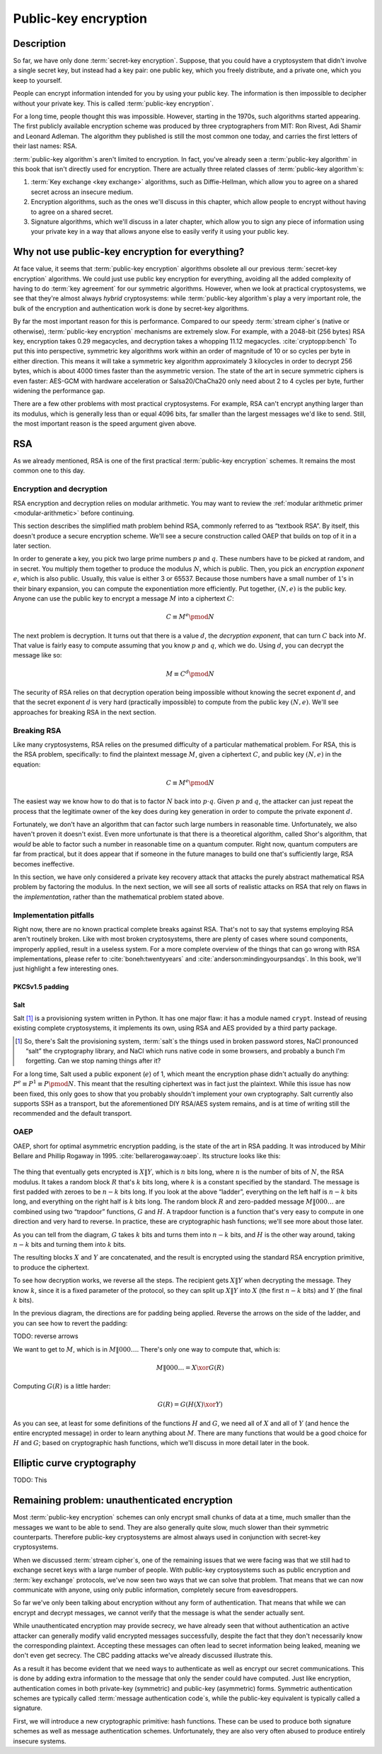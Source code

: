 Public-key encryption
---------------------

.. _description-4:

Description
~~~~~~~~~~~

So far, we have only done :term:`secret-key encryption`. Suppose, that you could
have a cryptosystem that didn't involve a single secret key, but instead
had a key pair: one public key, which you freely distribute, and a
private one, which you keep to yourself.

People can encrypt information intended for you by using your public
key. The information is then impossible to decipher without your private
key. This is called :term:`public-key encryption`.

For a long time, people thought this was impossible. However, starting
in the 1970s, such algorithms started appearing. The first publicly
available encryption scheme was produced by three cryptographers from
MIT: Ron Rivest, Adi Shamir and Leonard Adleman. The algorithm they
published is still the most common one today, and carries the first
letters of their last names: RSA.

:term:`public-key algorithm`\s aren't limited to encryption. In fact, you've
already seen a :term:`public-key algorithm` in this book that isn't directly
used for encryption. There are actually three related classes of
:term:`public-key algorithm`\s:

#. :term:`Key exchange <key exchange>` algorithms, such as Diffie-Hellman, which allow you to
   agree on a shared secret across an insecure medium.
#. Encryption algorithms, such as the ones we'll discuss in this
   chapter, which allow people to encrypt without having to agree on a
   shared secret.
#. Signature algorithms, which we'll discuss in a later chapter, which
   allow you to sign any piece of information using your private key in
   a way that allows anyone else to easily verify it using your public
   key.

Why not use public-key encryption for everything?
~~~~~~~~~~~~~~~~~~~~~~~~~~~~~~~~~~~~~~~~~~~~~~~~~

At face value, it seems that :term:`public-key encryption` algorithms obsolete
all our previous :term:`secret-key encryption` algorithms. We could just use
public key encryption for everything, avoiding all the added complexity
of having to do :term:`key agreement` for our symmetric algorithms. However,
when we look at practical cryptosystems, we see that they're almost
always *hybrid* cryptosystems: while :term:`public-key algorithm`\s play a very
important role, the bulk of the encryption and authentication work is
done by secret-key algorithms.

By far the most important reason for this is performance. Compared to
our speedy :term:`stream cipher`\s (native or otherwise), :term:`public-key encryption`
mechanisms are extremely slow. For example, with a 2048-bit (256 bytes)
RSA key, encryption takes 0.29 megacycles, and decryption takes a whopping
11.12 megacycles. :cite:`cryptopp:bench` To put this into perspective,
symmetric key algorithms work within an order of magnitude of 10 or so
cycles per byte in either direction. This means it will take a symmetric
key algorithm approximately 3 kilocycles in order to decrypt 256 bytes,
which is about 4000 times faster than the asymmetric version. The state
of the art in secure symmetric ciphers is even faster: AES-GCM with
hardware acceleration or Salsa20/ChaCha20 only need about 2 to 4 cycles
per byte, further widening the performance gap.

There are a few other problems with most practical cryptosystems. For
example, RSA can't encrypt anything larger than its modulus, which is
generally less than or equal 4096 bits, far smaller than the largest
messages we'd like to send. Still, the most important reason is the
speed argument given above.

RSA
~~~

As we already mentioned, RSA is one of the first practical
:term:`public-key encryption` schemes. It remains the most common one to this
day.

Encryption and decryption
^^^^^^^^^^^^^^^^^^^^^^^^^

RSA encryption and decryption relies on modular arithmetic. You may want
to review the :ref:`modular arithmetic primer <modular-arithmetic>`
before continuing.

This section describes the simplified math problem behind RSA, commonly
referred to as “textbook RSA”. By itself, this doesn't produce a secure
encryption scheme. We'll see a secure construction called OAEP that
builds on top of it in a later section.

In order to generate a key, you pick two large prime numbers :math:`p`
and :math:`q`. These numbers have to be picked at random, and in secret.
You multiply them together to produce the modulus :math:`N`, which is
public. Then, you pick an *encryption exponent* :math:`e`, which is also
public. Usually, this value is either 3 or 65537. Because those numbers
have a small number of ``1``'s in their binary expansion, you can
compute the exponentiation more efficiently. Put together,
:math:`(N, e)` is the public key. Anyone can use the public key to
encrypt a message :math:`M` into a ciphertext :math:`C`:

.. math::

   C \equiv M^e \pmod{N}

The next problem is decryption. It turns out that there is a value
:math:`d`, the *decryption exponent*, that can turn :math:`C` back into
:math:`M`. That value is fairly easy to compute assuming that you know
:math:`p` and :math:`q`, which we do. Using :math:`d`, you can decrypt
the message like so:

.. math::

   M \equiv C^d \pmod{N}

The security of RSA relies on that decryption operation being impossible
without knowing the secret exponent :math:`d`, and that the secret
exponent :math:`d` is very hard (practically impossible) to compute from
the public key :math:`(N, e)`. We'll see approaches for breaking RSA in
the next section.

Breaking RSA
^^^^^^^^^^^^

Like many cryptosystems, RSA relies on the presumed difficulty of a
particular mathematical problem. For RSA, this is the RSA problem,
specifically: to find the plaintext message :math:`M`, given a
ciphertext :math:`C`, and public key :math:`(N, e)` in the equation:

.. math::

   C \equiv M^e \pmod{N}

The easiest way we know how to do that is to factor :math:`N` back into
:math:`p \cdot q`. Given :math:`p` and :math:`q`, the attacker can just repeat
the process that the legitimate owner of the key does during key
generation in order to compute the private exponent :math:`d`.

Fortunately, we don't have an algorithm that can factor such large
numbers in reasonable time. Unfortunately, we also haven't proven it
doesn't exist. Even more unfortunate is that there is a theoretical
algorithm, called Shor's algorithm, that *would* be able to factor such
a number in reasonable time on a quantum computer. Right now, quantum
computers are far from practical, but it does appear that if someone in
the future manages to build one that's sufficiently large, RSA becomes
ineffective.

In this section, we have only considered a private key recovery attack
that attacks the purely abstract mathematical RSA problem by factoring
the modulus. In the next section, we will see all sorts of realistic
attacks on RSA that rely on flaws in the *implementation*, rather than
the mathematical problem stated above.

Implementation pitfalls
^^^^^^^^^^^^^^^^^^^^^^^

Right now, there are no known practical complete breaks against RSA.
That's not to say that systems employing RSA aren't routinely broken.
Like with most broken cryptosystems, there are plenty of cases where
sound components, improperly applied, result in a useless system. For a
more complete overview of the things that can go wrong with RSA
implementations, please refer to :cite:`boneh:twentyyears`
and :cite:`anderson:mindingyourpsandqs`. In this book, we'll
just highlight a few interesting ones.

PKCSv1.5 padding
''''''''''''''''

Salt
''''

Salt [#]_ is a provisioning system written in Python. It has one major
flaw: it has a module named ``crypt``. Instead of reusing existing
complete cryptosystems, it implements its own, using RSA and AES
provided by a third party package.

.. [#]
   So, there's Salt the provisioning system, :term:`salt`\s the things used in
   broken password stores, NaCl pronounced “salt” the cryptography
   library, and NaCl which runs native code in some browsers, and
   probably a bunch I'm forgetting. Can we stop naming things after it?

For a long time, Salt used a public exponent (:math:`e`) of 1, which
meant the encryption phase didn't actually do anything:
:math:`P^e \equiv P^1 \equiv P \pmod N`. This meant that the resulting ciphertext was in fact
just the plaintext. While this issue has now been fixed, this only goes
to show that you probably shouldn't implement your own cryptography.
Salt currently also supports SSH as a transport, but the aforementioned
DIY RSA/AES system remains, and is at time of writing still the
recommended and the default transport.

OAEP
^^^^

OAEP, short for optimal asymmetric encryption padding, is the state of
the art in RSA padding. It was introduced by Mihir Bellare and Phillip
Rogaway in 1995. :cite:`bellarerogaway:oaep`. Its structure
looks like this:

.. figure:: Illustrations/OAEP/Diagram.svg
   :align: center

The thing that eventually gets encrypted is :math:`X \| Y`, which is
:math:`n` bits long, where :math:`n` is the number of bits of :math:`N`,
the RSA modulus. It takes a random block :math:`R` that's :math:`k` bits
long, where :math:`k` is a constant specified by the standard. The
message is first padded with zeroes to be :math:`n - k` bits long. If
you look at the above “ladder”, everything on the left half is
:math:`n - k` bits long, and everything on the right half is :math:`k`
bits long. The random block :math:`R` and zero-padded message
:math:`M \| 000\ldots` are combined using two “trapdoor” functions, :math:`G` and
:math:`H`. A trapdoor function is a function that's very easy to compute
in one direction and very hard to reverse. In practice, these are
cryptographic hash functions; we'll see more about those later.

As you can tell from the diagram, :math:`G` takes :math:`k` bits and
turns them into :math:`n - k` bits, and :math:`H` is the other way
around, taking :math:`n - k` bits and turning them into :math:`k` bits.

The resulting blocks :math:`X` and :math:`Y` are concatenated, and the
result is encrypted using the standard RSA encryption primitive, to
produce the ciphertext.

To see how decryption works, we reverse all the steps. The recipient
gets :math:`X \| Y` when decrypting the message. They know :math:`k`,
since it is a fixed parameter of the protocol, so they can split up
:math:`X \| Y` into :math:`X` (the first :math:`n - k` bits) and
:math:`Y` (the final :math:`k` bits).

In the previous diagram, the directions are for padding being applied.
Reverse the arrows on the side of the ladder, and you can see how to
revert the padding:

TODO: reverse arrows

We want to get to :math:`M`, which is in :math:`M \| 000\ldots`. There's
only one way to compute that, which is:

.. math::

   M \| 000\ldots = X \xor G(R)

Computing :math:`G(R)` is a little harder:

.. math::

   G(R) = G(H(X) \xor Y)

As you can see, at least for some definitions of the functions :math:`H`
and :math:`G`, we need all of :math:`X` and all of :math:`Y` (and hence
the entire encrypted message) in order to learn anything about
:math:`M`. There are many functions that would be a good choice for
:math:`H` and :math:`G`; based on cryptographic hash functions, which
we'll discuss in more detail later in the book.

Elliptic curve cryptography
~~~~~~~~~~~~~~~~~~~~~~~~~~~

TODO: This

Remaining problem: unauthenticated encryption
~~~~~~~~~~~~~~~~~~~~~~~~~~~~~~~~~~~~~~~~~~~~~

Most :term:`public-key encryption` schemes can only encrypt small chunks of data
at a time, much smaller than the messages we want to be able to send.
They are also generally quite slow, much slower than their symmetric
counterparts. Therefore public-key cryptosystems are almost always used
in conjunction with secret-key cryptosystems.

When we discussed :term:`stream cipher`\s, one of the remaining issues that we
were facing was that we still had to exchange secret keys with a large
number of people. With public-key cryptosystems such as public
encryption and :term:`key exchange` protocols, we've now seen two ways that we
can solve that problem. That means that we can now communicate with
anyone, using only public information, completely secure from
eavesdroppers.

So far we've only been talking about encryption without any form of
authentication. That means that while we can encrypt and decrypt
messages, we cannot verify that the message is what the sender actually
sent.

While unauthenticated encryption may provide secrecy, we have already
seen that without authentication an active attacker can generally modify
valid encrypted messages successfully, despite the fact that they don't
necessarily know the corresponding plaintext. Accepting these messages
can often lead to secret information being leaked, meaning we don't even
get secrecy. The CBC padding attacks we've already discussed illustrate
this.

As a result it has become evident that we need ways to authenticate as
well as encrypt our secret communications. This is done by adding extra
information to the message that only the sender could have computed.
Just like encryption, authentication comes in both private-key
(symmetric) and public-key (asymmetric) forms. Symmetric authentication
schemes are typically called :term:`message authentication code`\s, while the
public-key equivalent is typically called a signature.

First, we will introduce a new cryptographic primitive: hash functions.
These can be used to produce both signature schemes as well as message
authentication schemes. Unfortunately, they are also very often abused
to produce entirely insecure systems.
